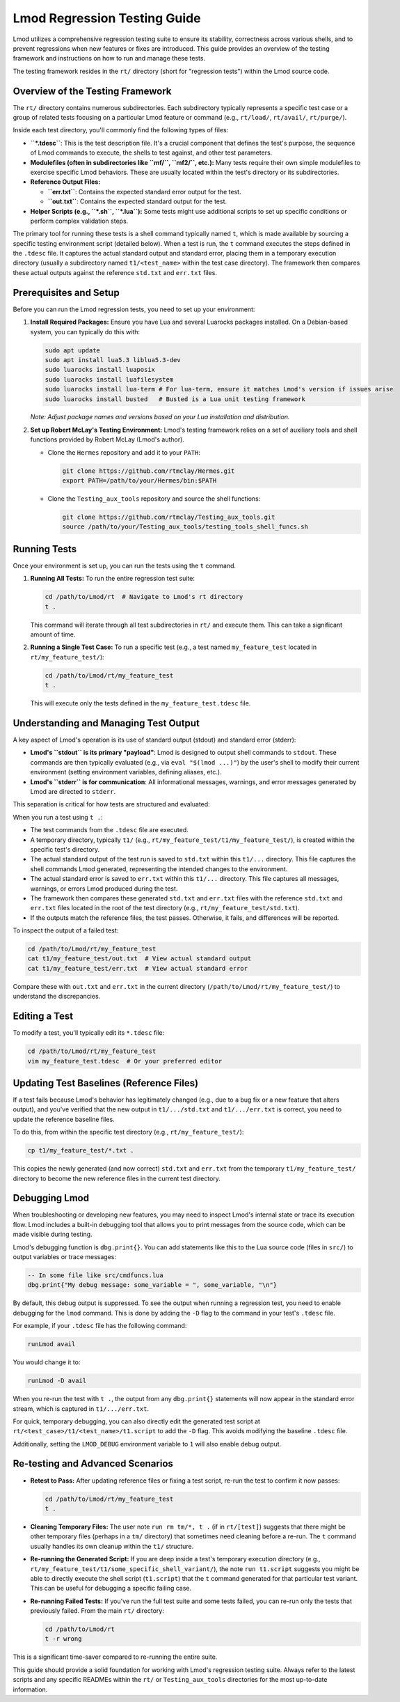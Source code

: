 .. _lmod_testing_guide:

Lmod Regression Testing Guide
=============================

Lmod utilizes a comprehensive regression testing suite to ensure its stability,
correctness across various shells, and to prevent regressions when new features
or fixes are introduced. This guide provides an overview of the testing
framework and instructions on how to run and manage these tests.

The testing framework resides in the ``rt/`` directory (short for "regression
tests") within the Lmod source code.

Overview of the Testing Framework
---------------------------------

The ``rt/`` directory contains numerous subdirectories. Each subdirectory typically
represents a specific test case or a group of related tests focusing on a
particular Lmod feature or command (e.g., ``rt/load/``, ``rt/avail/``,
``rt/purge/``).

Inside each test directory, you'll commonly find the following types of files:

*   **``*.tdesc``**: This is the test description file. It's a crucial component
    that defines the test's purpose, the sequence of Lmod commands to execute,
    the shells to test against, and other test parameters.
*   **Modulefiles (often in subdirectories like ``mf/``, ``mf2/``, etc.):** Many tests
    require their own simple modulefiles to exercise specific Lmod behaviors.
    These are usually located within the test's directory or its subdirectories.
*   **Reference Output Files:**

    *   **``err.txt``**: Contains the expected standard error output for the test.
    *   **``out.txt``**: Contains the expected standard output for the test.

*   **Helper Scripts (e.g., ``*.sh``, ``*.lua``):** Some tests might     use additional    scripts to set up specific conditions or perform complex validation steps.

The primary tool for running these tests is a shell command typically named ``t``,
which is made available by sourcing a specific testing environment script (detailed below).
When a test is run, the ``t`` command executes the steps defined in the ``.tdesc``
file. It captures the actual standard output and standard error, placing them in a
temporary execution directory (usually a subdirectory named ``t1/<test_name>``
within the test case directory). The framework then compares these actual outputs
against the reference ``std.txt`` and ``err.txt`` files.

Prerequisites and Setup
-----------------------

Before you can run the Lmod regression tests, you need to set up your environment:

1.  **Install Required Packages:**
    Ensure you have Lua and several Luarocks packages installed. On a
    Debian-based system, you can typically do this with:

    .. code-block:: bash

        sudo apt update
        sudo apt install lua5.3 liblua5.3-dev
        sudo luarocks install luaposix
        sudo luarocks install luafilesystem
        sudo luarocks install lua-term # For lua-term, ensure it matches Lmod's version if issues arise
        sudo luarocks install busted   # Busted is a Lua unit testing framework

    *Note: Adjust package names and versions based on your Lua installation and distribution.*

2.  **Set up Robert McLay's Testing Environment:**
    Lmod's testing framework relies on a set of auxiliary tools and shell functions
    provided by Robert McLay (Lmod's author).

    *   Clone the ``Hermes`` repository and add it to your ``PATH``:

        .. code-block:: bash

            git clone https://github.com/rtmclay/Hermes.git
            export PATH=/path/to/your/Hermes/bin:$PATH

    *   Clone the ``Testing_aux_tools`` repository and source the shell functions:

        .. code-block:: bash

            git clone https://github.com/rtmclay/Testing_aux_tools.git
            source /path/to/your/Testing_aux_tools/testing_tools_shell_funcs.sh

Running Tests
-------------

Once your environment is set up, you can run the tests using the ``t`` command.

1.  **Running All Tests:**
    To run the entire regression test suite:

    .. code-block:: bash

        cd /path/to/Lmod/rt  # Navigate to Lmod's rt directory
        t .

    This command will iterate through all test subdirectories in ``rt/`` and
    execute them. This can take a significant amount of time.

2.  **Running a Single Test Case:**
    To run a specific test (e.g., a test named ``my_feature_test`` located in
    ``rt/my_feature_test/``):

    .. code-block:: bash

        cd /path/to/Lmod/rt/my_feature_test
        t .

    This will execute only the tests defined in the ``my_feature_test.tdesc`` file.

Understanding and Managing Test Output
--------------------------------------

A key aspect of Lmod's operation is its use of standard output (stdout) and
standard error (stderr):

*   **Lmod's ``stdout`` is its primary "payload"**: Lmod is designed to output
    shell commands to ``stdout``. These commands are then typically evaluated
    (e.g., via ``eval "$(lmod ...)"``) by the user's shell to modify their
    current environment (setting environment variables, defining aliases, etc.).
*   **Lmod's ``stderr`` is for communication**: All informational messages, warnings,
    and error messages generated by Lmod are directed to ``stderr``.

This separation is critical for how tests are structured and evaluated:

When you run a test using ``t .``:

*   The test commands from the ``.tdesc`` file are executed.
*   A temporary directory, typically ``t1/`` (e.g., ``rt/my_feature_test/t1/my_feature_test/``),
    is created within the specific test's directory.
*   The actual standard output of the test run is saved to ``std.txt`` within this ``t1/...`` directory.
    This file captures the shell commands Lmod generated, representing the intended
    changes to the environment.
*   The actual standard error is saved to ``err.txt`` within this ``t1/...`` directory.
    This file captures all messages, warnings, or errors Lmod produced during the test.
*   The framework then compares these generated ``std.txt`` and ``err.txt`` files with
    the reference ``std.txt`` and ``err.txt`` files located in the root of the
    test directory (e.g., ``rt/my_feature_test/std.txt``).
*   If the outputs match the reference files, the test passes. Otherwise, it fails,
    and differences will be reported.

To inspect the output of a failed test:

.. code-block:: bash

    cd /path/to/Lmod/rt/my_feature_test
    cat t1/my_feature_test/out.txt  # View actual standard output
    cat t1/my_feature_test/err.txt  # View actual standard error

Compare these with ``out.txt`` and ``err.txt`` in the current directory
(``/path/to/Lmod/rt/my_feature_test/``) to understand the discrepancies.

Editing a Test
--------------

To modify a test, you'll typically edit its ``*.tdesc`` file:

.. code-block:: bash

    cd /path/to/Lmod/rt/my_feature_test
    vim my_feature_test.tdesc  # Or your preferred editor

Updating Test Baselines (Reference Files)
-----------------------------------------

If a test fails because Lmod's behavior has legitimately changed (e.g., due to a
bug fix or a new feature that alters output), and you've verified that the new
output in ``t1/.../std.txt`` and ``t1/.../err.txt`` is correct, you need to
update the reference baseline files.

To do this, from within the specific test directory (e.g., ``rt/my_feature_test/``):

.. code-block:: bash

    cp t1/my_feature_test/*.txt .

This copies the newly generated (and now correct) ``std.txt`` and ``err.txt`` from
the temporary ``t1/my_feature_test/`` directory to become the new reference files in the
current test directory.

Debugging Lmod
--------------

When troubleshooting or developing new features, you may need to inspect Lmod's
internal state or trace its execution flow. Lmod includes a built-in debugging
tool that allows you to print messages from the source code, which can be made
visible during testing.

Lmod's debugging function is ``dbg.print{}``. You can add statements like this
to the Lua source code (files in ``src/``) to output variables or trace messages:

.. code-block:: lua

    -- In some file like src/cmdfuncs.lua
    dbg.print{"My debug message: some_variable = ", some_variable, "\n"}

By default, this debug output is suppressed. To see the output when running a
regression test, you need to enable debugging for the ``lmod`` command. This is
done by adding the ``-D`` flag to the command in your test's ``.tdesc`` file.

For example, if your ``.tdesc`` file has the following command:

.. code-block:: text

    runLmod avail

You would change it to:

.. code-block:: text

    runLmod -D avail

When you re-run the test with ``t .``, the output from any ``dbg.print{}``
statements will now appear in the standard error stream, which is captured in
``t1/.../err.txt``.

For quick, temporary debugging, you can also directly edit the generated test
script at ``rt/<test_case>/t1/<test_name>/t1.script`` to add the ``-D`` flag.
This avoids modifying the baseline ``.tdesc`` file.

Additionally, setting the ``LMOD_DEBUG`` environment variable to ``1`` will also
enable debug output.

Re-testing and Advanced Scenarios
---------------------------------

*   **Retest to Pass:** After updating reference files or fixing a test script,
    re-run the test to confirm it now passes:

    .. code-block:: bash

        cd /path/to/Lmod/rt/my_feature_test
        t .

*   **Cleaning Temporary Files:** The user note ``run rm tm/*, t .`` (if in ``rt/[test]``)
    suggests that there might be other temporary files (perhaps in a ``tm/`` directory)
    that sometimes need cleaning before a re-run. The ``t`` command usually handles
    its own cleanup within the ``t1/`` structure.

*   **Re-running the Generated Script:** If you are deep inside a test's temporary
    execution directory (e.g., ``rt/my_feature_test/t1/some_specific_shell_variant/``),
    the note ``run t1.script`` suggests you might be able to directly execute the
    shell script (``t1.script``) that the ``t`` command generated for that particular
    test variant. This can be useful for debugging a specific failing case.

*   **Re-running Failed Tests:** If you've run the full test suite and some tests
    failed, you can re-run only the tests that previously failed. From the main
    ``rt/`` directory:

    .. code-block:: bash

        cd /path/to/Lmod/rt
        t -r wrong

This is a significant time-saver compared to re-running the entire suite.

This guide should provide a solid foundation for working with Lmod's regression
testing suite. Always refer to the latest scripts and any specific READMEs within
the ``rt/`` or ``Testing_aux_tools`` directories for the most up-to-date information.
